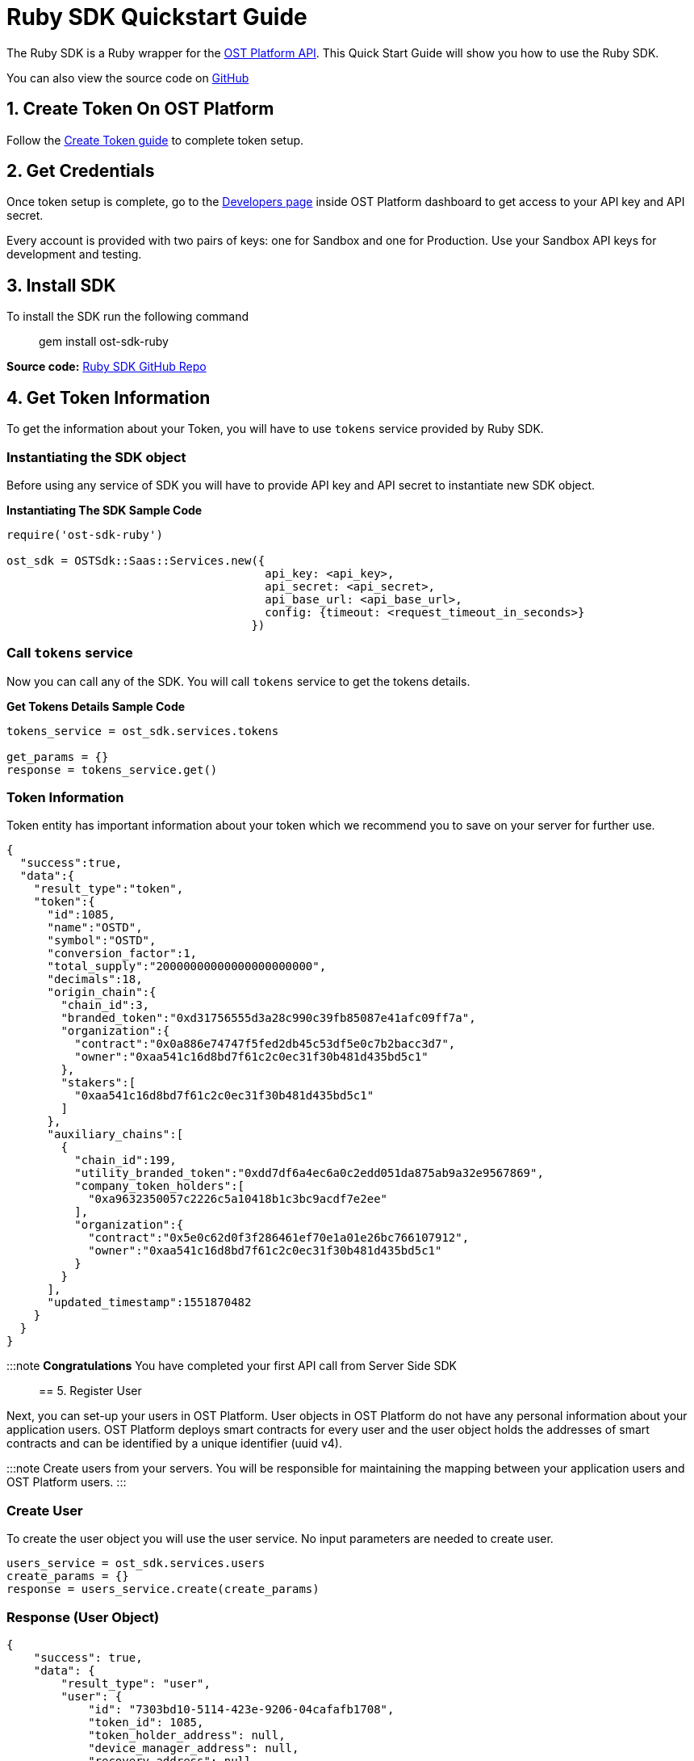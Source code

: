 = Ruby SDK Quickstart Guide
:id: ruby
:sidebar_label: Ruby

The Ruby SDK is a Ruby wrapper for the link:/platform/docs/api[OST Platform API].
This Quick Start Guide will show you how to use the Ruby SDK.

You can also view the source code on https://github.com/ostdotcom/ost-sdk-ruby/tree/v2.0.0[GitHub]

== 1. Create Token On OST Platform

Follow the link:/platform/docs/1-create/[Create Token guide] to complete token setup.

== 2. Get Credentials

Once token setup is complete, go to the https://platform.ost.com/testnet/developer[Developers page] inside OST Platform dashboard to get access to your API key and API secret.

Every account is provided with two pairs of keys: one for Sandbox and one for Production.
Use your Sandbox API keys for development and testing.

== 3. Install SDK

To install the SDK run the following command +

____
gem install ost-sdk-ruby
____

*Source code:* https://github.com/ostdotcom/ost-sdk-ruby/tree/v2.0.0[Ruby SDK GitHub Repo]

== 4. Get Token Information

To get the information about your Token, you will have to use `tokens` service provided by Ruby SDK.

=== Instantiating the SDK object

Before using any service of SDK you will have to provide API key and API secret to instantiate new SDK object.

*Instantiating The SDK Sample Code*

[source,ruby]
----
require('ost-sdk-ruby')

ost_sdk = OSTSdk::Saas::Services.new({
                                      api_key: <api_key>,
                                      api_secret: <api_secret>,
                                      api_base_url: <api_base_url>,
                                      config: {timeout: <request_timeout_in_seconds>}
                                    })
----

=== Call `tokens` service

Now you can call any of the SDK.
You will call `tokens` service to get the tokens details.

*Get Tokens Details Sample Code*

[source,ruby]
----
tokens_service = ost_sdk.services.tokens

get_params = {}
response = tokens_service.get()
----

=== Token Information

Token entity has important information about your token which we recommend you to save on your server for further use.

[source,json]
----
{
  "success":true,
  "data":{
    "result_type":"token",
    "token":{
      "id":1085,
      "name":"OSTD",
      "symbol":"OSTD",
      "conversion_factor":1,
      "total_supply":"20000000000000000000000",
      "decimals":18,
      "origin_chain":{
        "chain_id":3,
        "branded_token":"0xd31756555d3a28c990c39fb85087e41afc09ff7a",
        "organization":{
          "contract":"0x0a886e74747f5fed2db45c53df5e0c7b2bacc3d7",
          "owner":"0xaa541c16d8bd7f61c2c0ec31f30b481d435bd5c1"
        },
        "stakers":[
          "0xaa541c16d8bd7f61c2c0ec31f30b481d435bd5c1"
        ]
      },
      "auxiliary_chains":[
        {
          "chain_id":199,
          "utility_branded_token":"0xdd7df6a4ec6a0c2edd051da875ab9a32e9567869",
          "company_token_holders":[
            "0xa9632350057c2226c5a10418b1c3bc9acdf7e2ee"
          ],
          "organization":{
            "contract":"0x5e0c62d0f3f286461ef70e1a01e26bc766107912",
            "owner":"0xaa541c16d8bd7f61c2c0ec31f30b481d435bd5c1"
          }
        }
      ],
      "updated_timestamp":1551870482
    }
  }
}
----

:::note *Congratulations*  You have completed your first API call from Server Side SDK :::

== 5. Register User

Next, you can set-up your users in OST Platform.
User objects in OST Platform do not have any personal information about your application users.
OST Platform deploys smart contracts for every user and the user object holds the addresses of smart contracts and can be identified by a unique identifier (uuid v4).

:::note Create users from your servers.
You will be responsible for maintaining the mapping between your application users and OST Platform users.
:::

=== Create User

To create the user object you will use the user service.
No input parameters are needed to create user.

[source,ruby]
----

users_service = ost_sdk.services.users
create_params = {}
response = users_service.create(create_params)
----

=== Response (User Object)

[source,json]
----
{
    "success": true,
    "data": {
        "result_type": "user",
        "user": {
            "id": "7303bd10-5114-423e-9206-04cafafb1708",
            "token_id": 1085,
            "token_holder_address": null,
            "device_manager_address": null,
            "recovery_address": null,
            "recovery_owner_address": null,
            "type": "user",
            "status": "CREATED",
            "updated_timestamp": 1552365651
        }
    }
}
----

Ideally after user creation you should map the user's id with unique identifier of your application user.
E.g.: `jack.ryan@example.com` can be a unique identifier of your application user, this email can be mapped with newly created user's `id`.

A detailed explanation about each attribute of user is available on user object section in link:/platform/docs/api/#user-object[API References].

== Next Steps

. link:/platform/docs/sdk/mobile-wallet-sdks/android/[Android Wallet SDK Setup]
. link:/platform/docs/sdk/mobile-wallet-sdks/iOS[iOS Wallet SDK Setup]
. link:/platform/docs/api/[API Reference]
